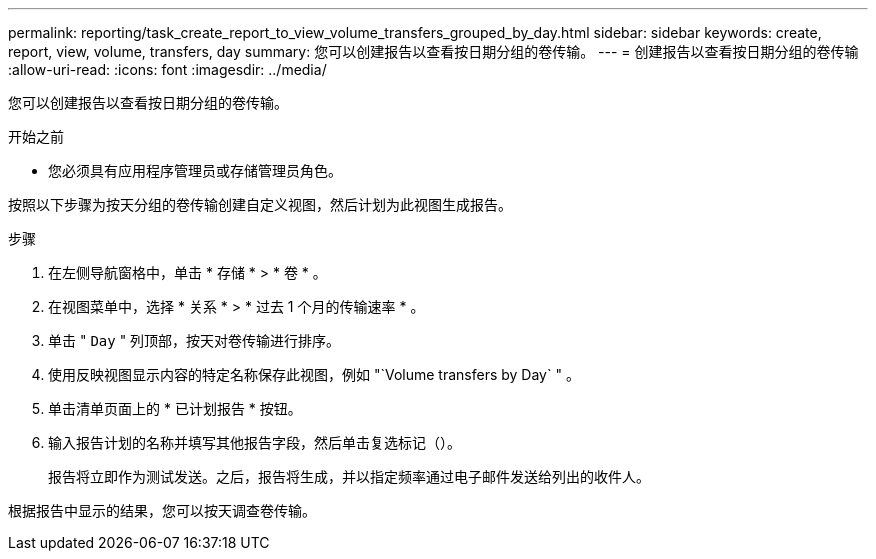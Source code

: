 ---
permalink: reporting/task_create_report_to_view_volume_transfers_grouped_by_day.html 
sidebar: sidebar 
keywords: create, report, view, volume, transfers, day 
summary: 您可以创建报告以查看按日期分组的卷传输。 
---
= 创建报告以查看按日期分组的卷传输
:allow-uri-read: 
:icons: font
:imagesdir: ../media/


[role="lead"]
您可以创建报告以查看按日期分组的卷传输。

.开始之前
* 您必须具有应用程序管理员或存储管理员角色。


按照以下步骤为按天分组的卷传输创建自定义视图，然后计划为此视图生成报告。

.步骤
. 在左侧导航窗格中，单击 * 存储 * > * 卷 * 。
. 在视图菜单中，选择 * 关系 * > * 过去 1 个月的传输速率 * 。
. 单击 " `Day` " 列顶部，按天对卷传输进行排序。
. 使用反映视图显示内容的特定名称保存此视图，例如 "`Volume transfers by Day` " 。
. 单击清单页面上的 * 已计划报告 * 按钮。
. 输入报告计划的名称并填写其他报告字段，然后单击复选标记（image:../media/blue_check.gif[""]）。
+
报告将立即作为测试发送。之后，报告将生成，并以指定频率通过电子邮件发送给列出的收件人。



根据报告中显示的结果，您可以按天调查卷传输。
